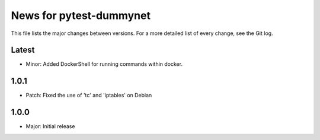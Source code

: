 News for pytest-dummynet
========================
This file lists the major changes between versions. For a more detailed list of
every change, see the Git log.

Latest
------
* Minor: Added DockerShell for running commands within docker.

1.0.1
-----
* Patch: Fixed the use of 'tc' and 'iptables' on Debian

1.0.0
-----
* Major: Initial release
